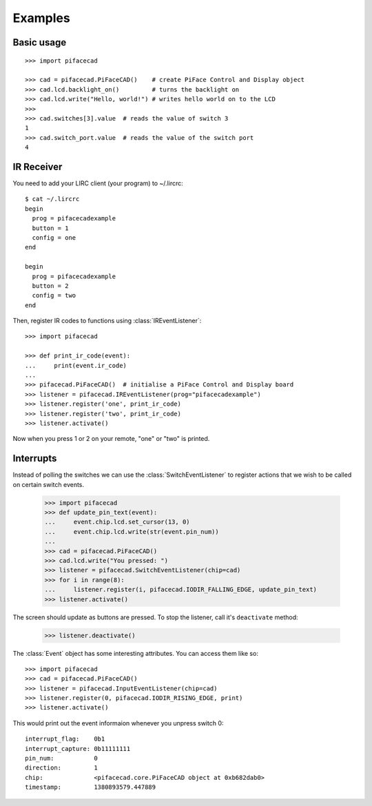 ########
Examples
########

Basic usage
===========

::

    >>> import pifacecad

    >>> cad = pifacecad.PiFaceCAD()    # create PiFace Control and Display object
    >>> cad.lcd.backlight_on()         # turns the backlight on
    >>> cad.lcd.write("Hello, world!") # writes hello world on to the LCD
    >>>
    >>> cad.switches[3].value  # reads the value of switch 3
    1
    >>> cad.switch_port.value  # reads the value of the switch port
    4


IR Receiver
===========

You need to add your LIRC client (your program) to ~/.lircrc::

    $ cat ~/.lircrc
    begin
      prog = pifacecadexample
      button = 1
      config = one
    end

    begin
      prog = pifacecadexample
      button = 2
      config = two
    end

Then, register IR codes to functions using :class:`IREventListener`::

    >>> import pifacecad

    >>> def print_ir_code(event):
    ...     print(event.ir_code)
    ...
    >>> pifacecad.PiFaceCAD()  # initialise a PiFace Control and Display board
    >>> listener = pifacecad.IREventListener(prog="pifacecadexample")
    >>> listener.register('one', print_ir_code)
    >>> listener.register('two', print_ir_code)
    >>> listener.activate()

Now when you press 1 or 2 on your remote, "one" or "two" is printed.

Interrupts
==========

Instead of polling the switches we can use the :class:`SwitchEventListener` to
register actions that we wish to be called on certain switch events.

    >>> import pifacecad
    >>> def update_pin_text(event):
    ...     event.chip.lcd.set_cursor(13, 0)
    ...     event.chip.lcd.write(str(event.pin_num))
    ...
    >>> cad = pifacecad.PiFaceCAD()
    >>> cad.lcd.write("You pressed: ")
    >>> listener = pifacecad.SwitchEventListener(chip=cad)
    >>> for i in range(8):
    ...     listener.register(i, pifacecad.IODIR_FALLING_EDGE, update_pin_text)
    >>> listener.activate()

The screen should update as buttons are pressed. To stop the listener, call
it's ``deactivate`` method:

    >>> listener.deactivate()


The :class:`Event` object has some interesting attributes. You can access them
like so::

    >>> import pifacecad
    >>> cad = pifacecad.PiFaceCAD()
    >>> listener = pifacecad.InputEventListener(chip=cad)
    >>> listener.register(0, pifacecad.IODIR_RISING_EDGE, print)
    >>> listener.activate()

This would print out the event informaion whenever you unpress switch 0::

    interrupt_flag:    0b1
    interrupt_capture: 0b11111111
    pin_num:           0
    direction:         1
    chip:              <pifacecad.core.PiFaceCAD object at 0xb682dab0>
    timestamp:         1380893579.447889

